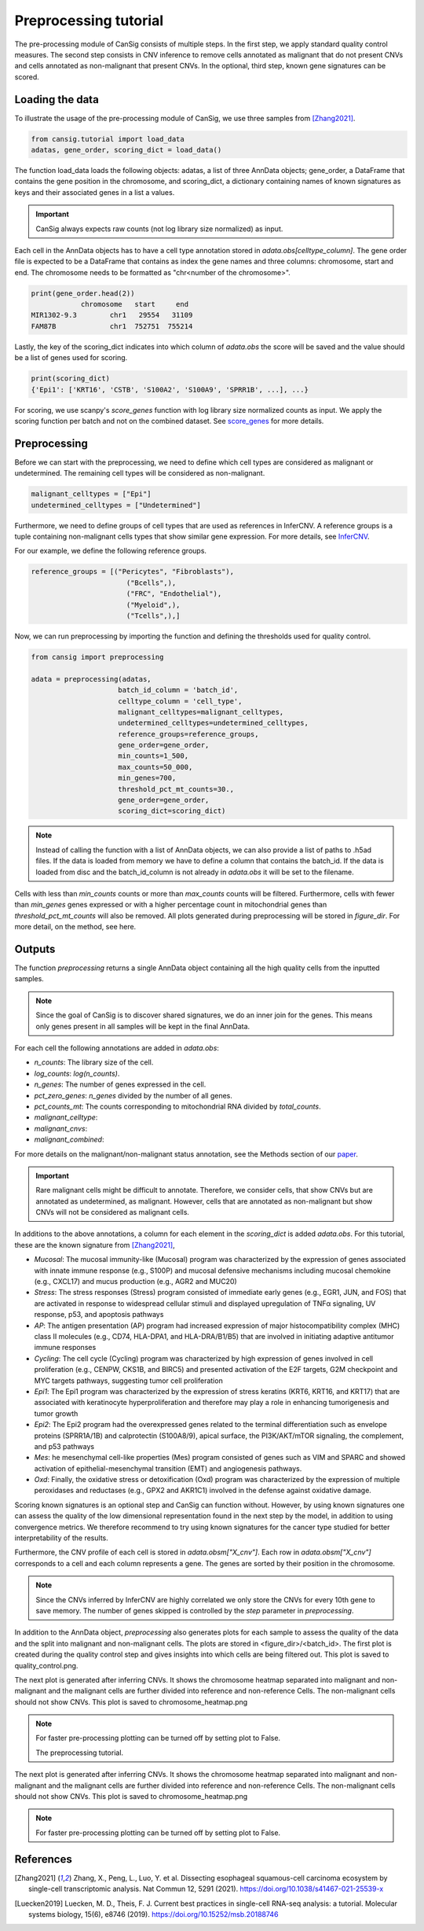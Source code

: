 .. _preprocessing:

Preprocessing tutorial
======================

The pre-processing module of CanSig consists of multiple steps.
In the first step, we apply standard quality control measures.
The second step consists in CNV inference to remove cells annotated as malignant that do not
present CNVs and cells annotated as non-malignant that present CNVs.
In the optional, third step, known gene signatures can be scored.

.. todo:: Add graphic.

Loading the data
----------------------
To illustrate the usage of the pre-processing module of CanSig, we use three samples from
[Zhang2021]_.

.. code-block:: python

    from cansig.tutorial import load_data
    adatas, gene_order, scoring_dict = load_data()



The function load_data loads the following objects: adatas, a list of three AnnData
objects; gene_order, a DataFrame that contains
the gene position in the chromosome, and scoring_dict, a dictionary
containing names of known signatures as keys and their associated genes in a list a values.

.. important:: CanSig always expects raw counts (not log library size normalized) as input.

Each cell in the AnnData objects has to have a cell type annotation stored in
`adata.obs[celltype_column]`. The gene order file is expected to be a DataFrame that contains
as index the gene names and three columns: chromosome, start and end. The chromosome
needs to be formatted as "chr<number of the chromosome>".

.. code-block:: python

    print(gene_order.head(2))
                chromosome   start     end
    MIR1302-9.3        chr1   29554   31109
    FAM87B             chr1  752751  755214

Lastly, the key of the scoring_dict indicates into which column of
`adata.obs` the score will be saved and the value should be a list of genes used for scoring.

.. code-block:: python

    print(scoring_dict)
    {'Epi1': ['KRT16', 'CSTB', 'S100A2', 'S100A9', 'SPRR1B', ...], ...}


For scoring, we use scanpy's `score_genes` function with log library size normalized
counts as input. We apply the scoring function per batch and not on the combined
dataset. See `score_genes <https://scanpy.readthedocs.io/en/stable/generated/scanpy.tl.score_genes.html>`_
for more details.

Preprocessing
-------------
Before we can start with the preprocessing, we need to define which cell types are
considered as malignant or undetermined. The remaining cell types will be considered as
non-malignant.

.. code-block:: python

    malignant_celltypes = ["Epi"]
    undetermined_celltypes = ["Undetermined"]


Furthermore, we need to define groups of cell types that are used as
references in InferCNV. A reference groups is a tuple containing non-malignant cells
types that show similar gene expression. For more details,
see `InferCNV <https://github.com/broadinstitute/inferCNV/wiki>`_.

For our example, we define the following reference groups.

.. code-block:: python

    reference_groups = [("Pericytes", "Fibroblasts"),
                           ("Bcells",),
                           ("FRC", "Endothelial"),
                           ("Myeloid",),
                           ("Tcells",),]

Now, we can run preprocessing by importing the function and defining the thresholds
used for quality control.

.. code-block:: python

    from cansig import preprocessing

    adata = preprocessing(adatas,
                         batch_id_column = 'batch_id',
                         celltype_column = 'cell_type',
                         malignant_celltypes=malignant_celltypes,
                         undetermined_celltypes=undetermined_celltypes,
                         reference_groups=reference_groups,
                         gene_order=gene_order,
                         min_counts=1_500,
                         max_counts=50_000,
                         min_genes=700,
                         threshold_pct_mt_counts=30.,
                         gene_order=gene_order,
                         scoring_dict=scoring_dict)


.. note:: Instead of calling the function with a list of AnnData objects, we can also
    provide a list of paths to .h5ad files. If the data is loaded from memory we have to
    define a column that contains the batch_id. If the data is loaded from disc and the
    batch_id_column is not already in `adata.obs` it will be set to the filename.

Cells with less than `min_counts` counts or more than `max_counts` counts will be
filtered. Furthermore, cells with fewer than `min_genes` genes expressed or with a higher
percentage count in mitochondrial genes than `threshold_pct_mt_counts` will also be removed.
All plots generated during preprocessing will be stored in `figure_dir`. For more detail,
on the method, see here.

Outputs
--------
The function `preprocessing` returns a single AnnData object containing all the high
quality cells from the inputted samples.

.. note:: Since the goal of CanSig is to discover shared signatures, we do an inner join
    for the genes. This means only genes present in all samples will be kept in the
    final AnnData.


For each cell the following annotations are added in `adata.obs`:

- `n_counts`: The library size of the cell.
- `log_counts`: `log(n_counts)`.
- `n_genes`: The number of genes expressed in the cell.
- `pct_zero_genes`: `n_genes` divided by the number of all genes.
- `pct_counts_mt`: The counts corresponding to mitochondrial RNA divided by `total_counts`.
- `malignant_celltype`:
- `malignant_cnvs`:
- `malignant_combined`:

For more details on the malignant/non-malignant status annotation, see  the Methods section
of our `paper <https://www.biorxiv.org/content/10.1101/2022.04.14.488324v1>`_.

.. important:: Rare malignant cells might be difficult to annotate. Therefore, we consider
    cells, that show CNVs but are annotated as undetermined, as malignant. However, cells
    that are annotated as non-malignant but show CNVs will not be considered as
    malignant cells.

In additions to the above annotations, a column for each element in the `scoring_dict` is
added `adata.obs`. For this tutorial, these are the known signature from [Zhang2021]_,

- `Mucosal`: The mucosal immunity-like (Mucosal) program was characterized by the expression of genes associated with innate immune response (e.g., S100P) and mucosal defensive mechanisms including mucosal chemokine (e.g., CXCL17) and mucus production (e.g., AGR2 and MUC20)
- `Stress`: The stress responses (Stress) program consisted of immediate early genes (e.g., EGR1, JUN, and FOS) that are activated in response to widespread cellular stimuli and displayed upregulation of TNFα signaling, UV response, p53, and apoptosis pathways
- `AP`: The antigen presentation (AP) program had increased expression of major histocompatibility complex (MHC) class II molecules (e.g., CD74, HLA-DPA1, and HLA-DRA/B1/B5) that are involved in initiating adaptive antitumor immune responses
- `Cycling`: The cell cycle (Cycling) program was characterized by high expression of genes involved in cell proliferation (e.g., CENPW, CKS1B, and BIRC5) and presented activation of the E2F targets, G2M checkpoint and MYC targets pathways, suggesting tumor cell proliferation
- `Epi1`: The Epi1 program was characterized by the expression of stress keratins (KRT6, KRT16, and KRT17) that are associated with keratinocyte hyperproliferation and therefore may play a role in enhancing tumorigenesis and tumor growth
- `Epi2`: The Epi2 program had the overexpressed genes related to the terminal differentiation such as envelope proteins (SPRR1A/1B) and calprotectin (S100A8/9), apical surface, the PI3K/AKT/mTOR signaling, the complement, and p53 pathways
- `Mes`: he mesenchymal cell-like properties (Mes) program consisted of genes such as VIM and SPARC and showed activation of epithelial-mesenchymal transition (EMT) and angiogenesis pathways.
- `Oxd`: Finally, the oxidative stress or detoxification (Oxd) program was characterized by the expression of multiple peroxidases and reductases (e.g., GPX2 and AKR1C1) involved in the defense against oxidative damage.

Scoring known signatures is an optional step and CanSig can function without. However,
by using known signatures one can assess the quality of the low dimensional representation
found in the next step by the model, in addition to using convergence metrics. We therefore
recommend to try using known signatures for the cancer type studied for better
interpretability of the results.


Furthermore, the CNV profile of each cell is stored in `adata.obsm["X_cnv"]`. Each row
in `adata.obsm["X_cnv"]` corresponds to a cell and each column represents a gene. The genes
are sorted by their position in the chromosome.

.. note:: Since the CNVs inferred by InferCNV are highly correlated we only store the CNVs
    for every 10th gene to save memory. The number of genes skipped is controlled by the
    `step` parameter in `preprocessing`.

In addition to the AnnData object, `preprocessing` also generates
plots for each sample to assess the quality of the data and the split into malignant and
non-malignant cells. The plots are stored in <figure_dir>/<batch_id>. The first plot is
created during the quality control step and gives insights into which cells are being
filtered out. This plot is saved to quality_control.png.

.. todo:: Add image for quality control
    Figure caption:  (A) Histogram of count depth per cell. (B) Histogram of number
    of genes detected per cell. (C) Count depth distribution. (D) Number of genes versus
    the count depth coloured by the fraction of mitochondrial reads. Mitochondrial read
    fractions are only high in particularly low count cells with few detected genes.
    Source: [Luecken2019]_

The next plot is generated after inferring CNVs. It shows the chromosome heatmap
separated into malignant and non-malignant and the malignant cells are further divided
into reference and non-reference Cells. The non-malignant cells should not show CNVs.
This plot is saved to chromosome_heatmap.png

.. todo:: Add image of the chromosome heatmap showing separation of malignant and
    non-malignant cells.

.. todo:: umap for each score + umap for malignant/non-malignant cells in CNV space.

.. note:: For faster pre-processing plotting can be turned off by setting plot to False.

   The preprocessing tutorial.


The next plot is generated after inferring CNVs. It shows the chromosome heatmap
separated into malignant and non-malignant and the malignant cells are further divided
into reference and non-reference Cells. The non-malignant cells should not show CNVs.
This plot is saved to chromosome_heatmap.png

.. todo:: Add image of the chromosome heatmap showing separation of malignant and
    non-malignant cells.

.. todo:: umap for each score + umap for malignant/non-malignant cells in CNV space.


.. note:: For faster pre-processing plotting can be turned off by setting plot to False.

.. todo:: Are there other useful plots that we want to add here???

References
----------

.. [Zhang2021] Zhang, X., Peng, L., Luo, Y. et al. Dissecting esophageal squamous-cell carcinoma ecosystem by single-cell transcriptomic analysis. Nat Commun 12, 5291 (2021). https://doi.org/10.1038/s41467-021-25539-x

.. [Luecken2019] Luecken, M. D., Theis, F. J. Current best practices in single-cell RNA-seq analysis: a tutorial. Molecular systems biology, 15(6), e8746 (2019). https://doi.org/10.15252/msb.20188746